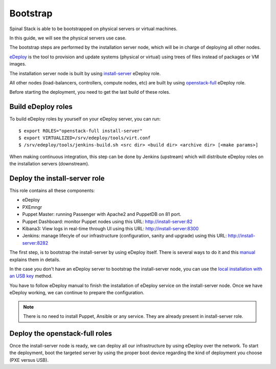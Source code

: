 Bootstrap
=========

Spinal Stack is able to be bootstrapped on physical servers or virtual machines.

In this guide, we will see the physical servers use case.

The bootstrap steps are performed by the installation server node, which will be in charge of deploying all other nodes.

eDeploy_ is the tool to provision and update systems (physical or virtual) using trees of files instead of packages or VM images.

.. _eDeploy: https://github.com/enovance/edeploy

The installation server node is built by using install-server_ eDeploy role.

.. _install-server: https://github.com/enovance/edeploy-roles/blob/master/install-server.install

All other nodes (load-balancers, controllers, compute nodes, etc) are built by using openstack-full_ eDeploy role.

.. _openstack-full: https://github.com/enovance/edeploy-roles/blob/master/openstack-full.install

Before starting the deployment, you need to get the last build of these roles.


Build eDeploy roles
-------------------

To build eDeploy roles by yourself on your eDeploy server, you can run::

    $ export ROLES="openstack-full install-server"
    $ export VIRTUALIZED=/srv/edeploy/tools/virt.conf
    $ /srv/edeploy/tools/jenkins-build.sh <src dir> <build dir> <archive dir> [<make params>]

When making continuous integration, this step can be done by Jenkins (upstream) which will distribute eDeploy roles on the installation servers (downstream).


Deploy the install-server role
------------------------------

This role contains all these components:

- eDeploy
- PXEmngr
- Puppet Master: running Passenger with Apache2 and PuppetDB on 81 port.
- Puppet Dashboard: monitor Puppet nodes using this URL: http://install-server:82
- Kibana3: View logs in real-time through UI using this URL: http://install-server:8300
- Jenkins: manage lifecyle of our infrastructure (configuration, sanity and upgrade) using this URL: http://install-server:8282

The first step, is to bootstrap the install-server by using eDeploy itself.
There is several ways to do it and this manual_ explains them in details.

.. _manual: https://github.com/enovance/edeploy/blob/master/docs/eDeployUserGuide.rst#id31

In the case you don't have an eDeploy server to bootstrap the install-server node, you can use the `local installation with an USB key`_ method.

.. _`local installation with an USB key`: https://github.com/enovance/edeploy/blob/master/docs/eDeployUserGuide.rst#id35

You have to follow eDeploy manual to finish the installation of eDeploy service on the install-server node.
Once we have eDeploy working, we can continue to prepare the configuration.

.. note::
    There is no need to install Puppet, Ansible or any service. They are already present in install-server role.


Deploy the openstack-full roles
-------------------------------

Once the install-server node is ready, we can deploy all our infrastructure by using eDeploy over the network.
To start the deployment, boot the targeted server by using the proper boot device regarding the kind of deployment you choose (PXE versus USB).
